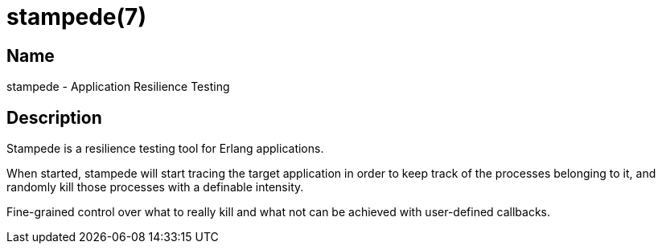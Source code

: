 = stampede(7)

== Name

stampede - Application Resilience Testing

== Description

Stampede is a resilience testing tool for Erlang applications.

When started, stampede will start tracing the target application
in order to keep track of the processes belonging to it,
and randomly kill those processes with a definable intensity.

Fine-grained control over what to really kill and what not can
be achieved with user-defined callbacks.
